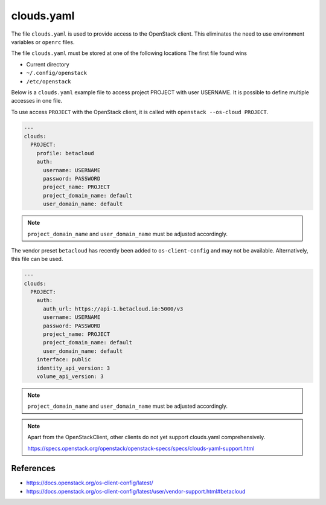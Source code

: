 ===========
clouds.yaml
===========

The file ``clouds.yaml`` is used to provide access to the OpenStack client. This eliminates the need to use environment variables or ``openrc`` files.

The file ``clouds.yaml`` must be stored at one of the following locations The first file found wins

* Current directory
* ``~/.config/openstack``
* ``/etc/openstack``

Below is a ``clouds.yaml`` example file to access project PROJECT with user USERNAME. It is possible to define multiple accesses in one file.

To use access ``PROJECT`` with the OpenStack client, it is called with ``openstack --os-cloud PROJECT``.

.. code-block:: yaml

   ---
   clouds:
     PROJECT:
       profile: betacloud
       auth:
         username: USERNAME
         password: PASSWORD
         project_name: PROJECT
         project_domain_name: default
         user_domain_name: default

.. note::

   ``project_domain_name`` and ``user_domain_name`` must be adjusted accordingly.

The vendor preset ``betacloud`` has recently been added to ``os-client-config`` and may not be available. Alternatively, this file can be used.

.. code-block:: yaml

   ---
   clouds:
     PROJECT:
       auth:
         auth_url: https://api-1.betacloud.io:5000/v3
         username: USERNAME
         password: PASSWORD
         project_name: PROJECT
         project_domain_name: default
         user_domain_name: default
       interface: public
       identity_api_version: 3
       volume_api_version: 3

.. note::

   ``project_domain_name`` and ``user_domain_name`` must be adjusted accordingly.

.. note::

   Apart from the OpenStackClient, other clients do not yet support clouds.yaml comprehensively.

   https://specs.openstack.org/openstack/openstack-specs/specs/clouds-yaml-support.html

References
==========

* https://docs.openstack.org/os-client-config/latest/
* https://docs.openstack.org/os-client-config/latest/user/vendor-support.html#betacloud
